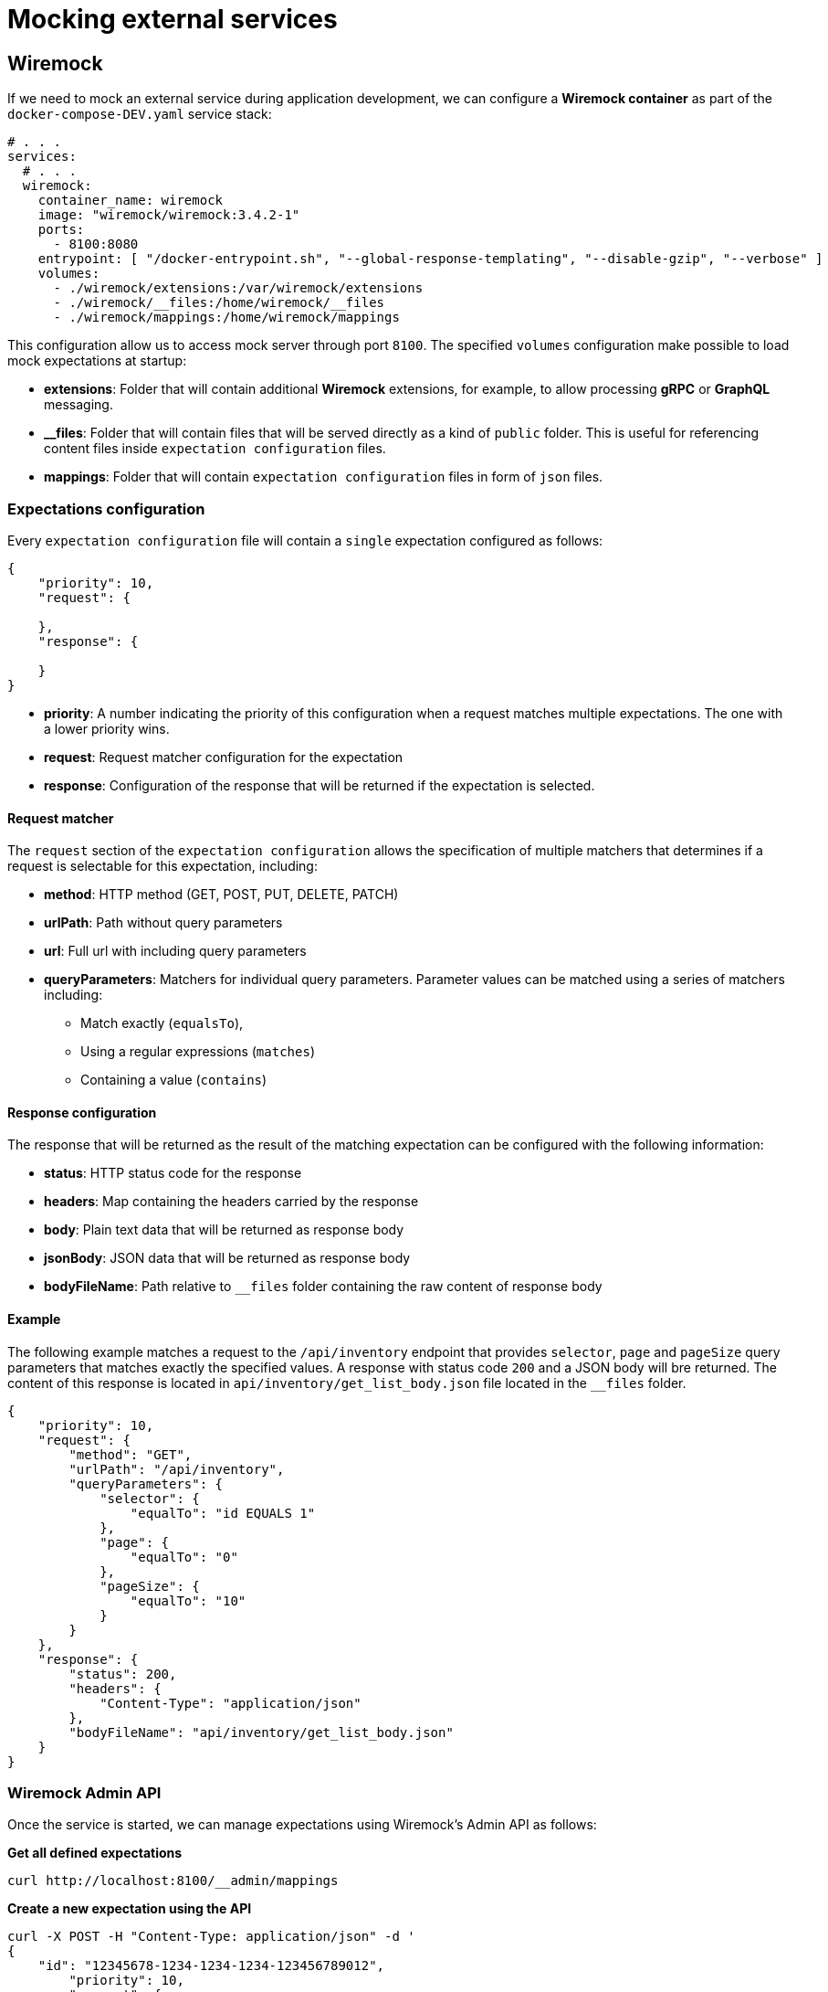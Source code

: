 = Mocking external services

== Wiremock

If we need to mock an external service during application development, we can configure a **Wiremock container**
as part of the `docker-compose-DEV.yaml` service stack:

[source,yaml]
----
# . . .
services:
  # . . .
  wiremock:
    container_name: wiremock
    image: "wiremock/wiremock:3.4.2-1"
    ports:
      - 8100:8080
    entrypoint: [ "/docker-entrypoint.sh", "--global-response-templating", "--disable-gzip", "--verbose" ]
    volumes:
      - ./wiremock/extensions:/var/wiremock/extensions
      - ./wiremock/__files:/home/wiremock/__files
      - ./wiremock/mappings:/home/wiremock/mappings

----

This configuration allow us to access mock server through port `8100`. The specified `volumes` configuration
make possible to load mock expectations at startup:

* **extensions**: Folder that will contain additional **Wiremock** extensions, for example, to allow processing **gRPC** or **GraphQL** messaging.
* **__files**: Folder that will contain files that will be served directly as a kind of `public` folder.
This is useful for referencing content files inside `expectation configuration` files.
* **mappings**: Folder that will contain `expectation configuration` files in form of `json` files.

=== Expectations configuration

Every `expectation configuration` file will contain a `single` expectation configured as follows:

[source,json]
----
{
    "priority": 10,
    "request": {

    },
    "response": {

    }
}
----

* **priority**: A number indicating the priority of this configuration when a request matches multiple expectations.
The one with a lower priority wins.
* **request**: Request matcher configuration for the expectation
* **response**: Configuration of the response that will be returned if the expectation is selected.

==== Request matcher

The `request` section of the `expectation configuration` allows the specification of multiple matchers that determines if
a request is selectable for this expectation, including:

* **method**: HTTP method (GET, POST, PUT, DELETE, PATCH)
* **urlPath**: Path without query parameters
* **url**: Full url with including query parameters
* **queryParameters**: Matchers for individual query parameters. Parameter values can be matched using a series of matchers including:
    ** Match exactly (`equalsTo`),
    ** Using a regular expressions (`matches`)
    ** Containing a value (`contains`)

==== Response configuration

The response that will be returned as the result of the matching expectation can be configured with the following information:

* **status**: HTTP status code for the response
* **headers**: Map containing the headers carried by the response
* **body**: Plain text data that will be returned as response body
* **jsonBody**: JSON data that will be returned as response body
* **bodyFileName**: Path relative to `__files` folder containing the raw content of response body

==== Example

The following example matches a request to the `/api/inventory` endpoint that provides `selector`, `page` and `pageSize` query parameters
that matches exactly the specified values. A response with status code `200` and a JSON body will bre returned.
The content of this response is located in `api/inventory/get_list_body.json` file located in the `__files` folder.

[source,json]
----
{
    "priority": 10,
    "request": {
        "method": "GET",
        "urlPath": "/api/inventory",
        "queryParameters": {
            "selector": {
                "equalTo": "id EQUALS 1"
            },
            "page": {
                "equalTo": "0"
            },
            "pageSize": {
                "equalTo": "10"
            }
        }
    },
    "response": {
        "status": 200,
        "headers": {
            "Content-Type": "application/json"
        },
        "bodyFileName": "api/inventory/get_list_body.json"
    }
}
----

=== Wiremock Admin API

Once the service is started, we can manage expectations using Wiremock's Admin API as follows:

**Get all defined expectations**
[source,bash]
----
curl http://localhost:8100/__admin/mappings
----

**Create a new expectation using the API**
[source,bash]
----
curl -X POST -H "Content-Type: application/json" -d '
{
    "id": "12345678-1234-1234-1234-123456789012",
	"priority": 10,
	"request": {
		"method": "GET",
		"url": "/api/sample"
	},
	"response": {
		"status": 200,
		"headers": {
			"Content-Type": "application/json"
		},
		"bodyFileName": "api/sample/get_sample_body.json"
	}
}
' http://localhost:8100/__admin/mappings
----

**Update an existing expectation using the API**
[source,bash]
----
curl -X PUT -H "Content-Type: application/json" -d '
{
	"priority": 10,
	"request": {
		"method": "GET",
		"url": "/api/sample"
	},
	"response": {
		"status": 200,
		"headers": {
			"Content-Type": "application/json"
		},
		"jsonBody": [1, 2, 3, 4]
	}
}
' http://localhost:8100/__admin/mappings/12345678-1234-1234-1234-123456789012
----

**Reload expectations from /mappings files**

NOTE: This option makes possible to modify expectations editing mappings files directly and then reload Wiremock state

[source,bash]
----
curl -X POST http://localhost:8100/__admin/mappings/reset
----

== References

* https://wiremock.org/docs/[Wiremock reference documentation]